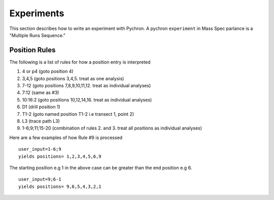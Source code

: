 Experiments
-------------

This section describes how to write an experiment with Pychron. A pychron ``experiment``
in Mass Spec parlance is a "Multiple Runs Sequence."

Position Rules
~~~~~~~~~~~~~~~

The following is a list of rules for how a position entry is interpreted

#. 4 or p4 (goto position 4)
#. 3,4,5 (goto positions 3,4,5. treat as one analysis)
#. 7-12 (goto positions 7,8,9,10,11,12. treat as individual analyses)
#. 7:12 (same as #3)
#. 10:16:2 (goto positions 10,12,14,16. treat as individual analyses)
#. D1 (drill position 1)
#. T1-2 (goto named position T1-2 i.e transect 1, point 2)
#. L3 (trace path L3)
#. 1-6;9;11;15-20 (combination of rules 2. and 3. treat all positions as individual analyses)

Here are a few examples of how Rule #9 is processed

::

    user_input=1-6;9
    yields positions= 1,2,3,4,5,6,9


The starting position e.g 1 in the above case can be greater than the end position e.g 6.
::

    user_input=9;6-1
    yields positions= 9,6,5,4,3,2,1

